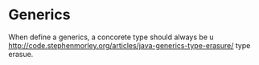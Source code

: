 * Generics
  When define a generics, a concorete type should always be u
   http://code.stephenmorley.org/articles/java-generics-type-erasure/
   type erasue.